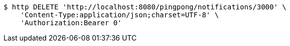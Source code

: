 [source,bash]
----
$ http DELETE 'http://localhost:8080/pingpong/notifications/3000' \
    'Content-Type:application/json;charset=UTF-8' \
    'Authorization:Bearer 0'
----